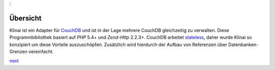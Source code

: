:

Übersicht
=========

Klinai ist ein Adapter für `CouchDB`_ und ist in der Lage mehrere CouchDB gleichzeitig zu verwalten.
Diese Programmbibliothek basiert auf *PHP* 5.4+ und *Zend-Http* 2.2.3+.
CouchDB arbeitet `stateless`_, daher wurde Klinai so konzipiert um diese Vorteile auszuschöpfen.
Zusätzlich wird hierdurch der Aufbau von Referenzen über Datenbanken-Grenzen vereinfacht.


`next`_

.. _`next`: ./user_guide/first_steps.rst
.. _`prev`: .
.. _`CouchDB`: http://couchdb.apache.org
.. _`stateless`: http://en.wikipedia.org/wiki/Stateless_protocol
